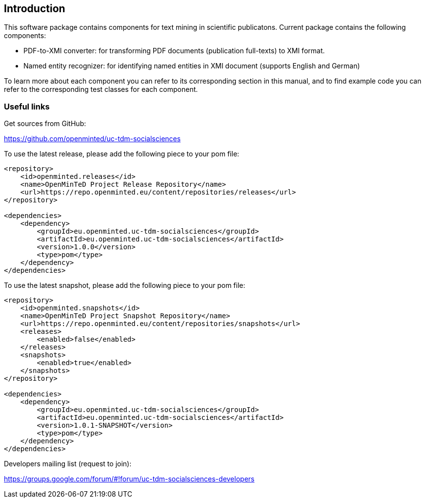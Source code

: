 [[sect_introduction]]

== Introduction

This software package contains components for text mining in scientific publicatons.
Current package contains the following components:

- PDF-to-XMI converter: for transforming PDF documents (publication full-texts) to XMI format.
- Named entity recognizer: for identifying named entities in XMI document (supports English and German)

To learn more about each component you can refer to its corresponding section in this manual, and to find example code
 you can refer to the corresponding test classes for each component.

=== Useful links
Get sources from GitHub:

https://github.com/openminted/uc-tdm-socialsciences

To use the latest release, please add the following piece to your pom file:

--------------------------------------
<repository>
    <id>openminted.releases</id>
    <name>OpenMinTeD Project Release Repository</name>
    <url>https://repo.openminted.eu/content/repositories/releases</url>
</repository>

<dependencies>
    <dependency>
        <groupId>eu.openminted.uc-tdm-socialsciences</groupId>
        <artifactId>eu.openminted.uc-tdm-socialsciences</artifactId>
        <version>1.0.0</version>
        <type>pom</type>
    </dependency>
</dependencies>
--------------------------------------

To use the latest snapshot, please add the following piece to your pom file:

--------------------------------------
<repository>
    <id>openminted.snapshots</id>
    <name>OpenMinTeD Project Snapshot Repository</name>
    <url>https://repo.openminted.eu/content/repositories/snapshots</url>
    <releases>
        <enabled>false</enabled>
    </releases>
    <snapshots>
        <enabled>true</enabled>
    </snapshots>
</repository>

<dependencies>
    <dependency>
        <groupId>eu.openminted.uc-tdm-socialsciences</groupId>
        <artifactId>eu.openminted.uc-tdm-socialsciences</artifactId>
        <version>1.0.1-SNAPSHOT</version>
        <type>pom</type>
    </dependency>
</dependencies>
--------------------------------------

Developers mailing list (request to join):

https://groups.google.com/forum/#!forum/uc-tdm-socialsciences-developers

//add [about us] page like https://dkpro.github.io/dkpro-core/info/
//It would be helpful if answers for the following questions are provided:
//- What can I do with this project?
//- Where can I find examples for using these components?
